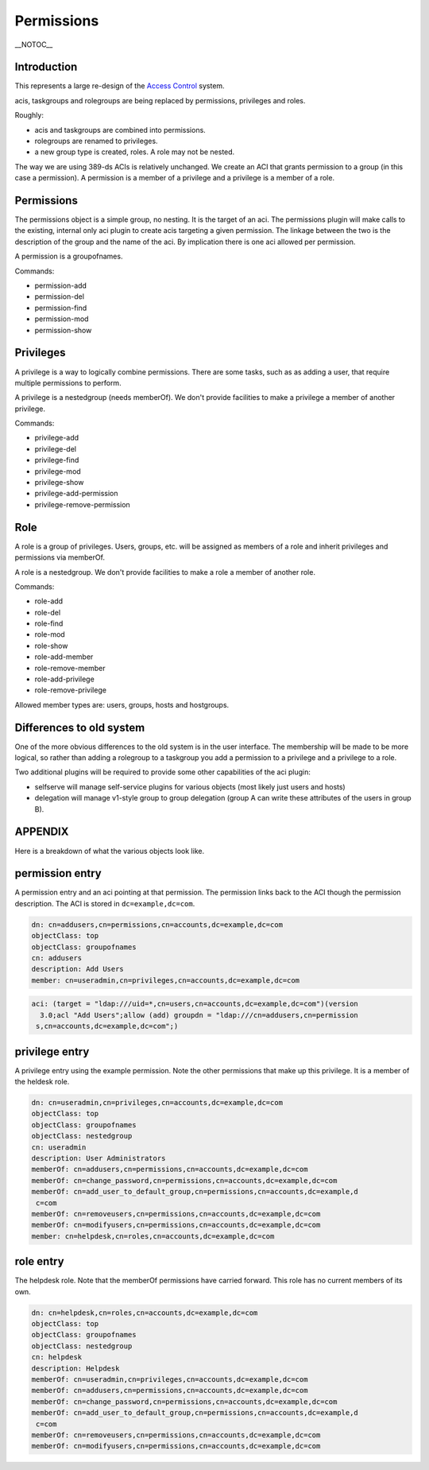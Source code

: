 Permissions
===========

\__NOTOC_\_

Introduction
------------

This represents a large re-design of the `Access
Control <FreeIPAv2:Access_Control>`__ system.

acis, taskgroups and rolegroups are being replaced by permissions,
privileges and roles.

Roughly:

-  acis and taskgroups are combined into permissions.
-  rolegroups are renamed to privileges.
-  a new group type is created, roles. A role may not be nested.

The way we are using 389-ds ACIs is relatively unchanged. We create an
ACI that grants permission to a group (in this case a permission). A
permission is a member of a privilege and a privilege is a member of a
role.

Permissions
-----------

The permissions object is a simple group, no nesting. It is the target
of an aci. The permissions plugin will make calls to the existing,
internal only aci plugin to create acis targeting a given permission.
The linkage between the two is the description of the group and the name
of the aci. By implication there is one aci allowed per permission.

A permission is a groupofnames.

Commands:

-  permission-add
-  permission-del
-  permission-find
-  permission-mod
-  permission-show

Privileges
----------

A privilege is a way to logically combine permissions. There are some
tasks, such as as adding a user, that require multiple permissions to
perform.

A privilege is a nestedgroup (needs memberOf). We don't provide
facilities to make a privilege a member of another privilege.

Commands:

-  privilege-add
-  privilege-del
-  privilege-find
-  privilege-mod
-  privilege-show
-  privilege-add-permission
-  privilege-remove-permission

Role
----

A role is a group of privileges. Users, groups, etc. will be assigned as
members of a role and inherit privileges and permissions via memberOf.

A role is a nestedgroup. We don't provide facilities to make a role a
member of another role.

Commands:

-  role-add
-  role-del
-  role-find
-  role-mod
-  role-show
-  role-add-member
-  role-remove-member
-  role-add-privilege
-  role-remove-privilege

Allowed member types are: users, groups, hosts and hostgroups.



Differences to old system
-------------------------

One of the more obvious differences to the old system is in the user
interface. The membership will be made to be more logical, so rather
than adding a rolegroup to a taskgroup you add a permission to a
privilege and a privilege to a role.

Two additional plugins will be required to provide some other
capabilities of the aci plugin:

-  selfserve will manage self-service plugins for various objects (most
   likely just users and hosts)
-  delegation will manage v1-style group to group delegation (group A
   can write these attributes of the users in group B).

APPENDIX
--------

Here is a breakdown of what the various objects look like.



permission entry
----------------------------------------------------------------------------------------------

A permission entry and an aci pointing at that permission. The
permission links back to the ACI though the permission description. The
ACI is stored in ``dc=example,dc=com``.

.. code-block:: text

   dn: cn=addusers,cn=permissions,cn=accounts,dc=example,dc=com
   objectClass: top
   objectClass: groupofnames
   cn: addusers
   description: Add Users
   member: cn=useradmin,cn=privileges,cn=accounts,dc=example,dc=com

.. code-block:: text

   aci: (target = "ldap:///uid=*,cn=users,cn=accounts,dc=example,dc=com")(version
     3.0;acl "Add Users";allow (add) groupdn = "ldap:///cn=addusers,cn=permission
    s,cn=accounts,dc=example,dc=com";)



privilege entry
----------------------------------------------------------------------------------------------

A privilege entry using the example permission. Note the other
permissions that make up this privilege. It is a member of the heldesk
role.

.. code-block:: text

   dn: cn=useradmin,cn=privileges,cn=accounts,dc=example,dc=com
   objectClass: top
   objectClass: groupofnames
   objectClass: nestedgroup
   cn: useradmin
   description: User Administrators
   memberOf: cn=addusers,cn=permissions,cn=accounts,dc=example,dc=com
   memberOf: cn=change_password,cn=permissions,cn=accounts,dc=example,dc=com
   memberOf: cn=add_user_to_default_group,cn=permissions,cn=accounts,dc=example,d
    c=com
   memberOf: cn=removeusers,cn=permissions,cn=accounts,dc=example,dc=com
   memberOf: cn=modifyusers,cn=permissions,cn=accounts,dc=example,dc=com
   member: cn=helpdesk,cn=roles,cn=accounts,dc=example,dc=com



role entry
----------------------------------------------------------------------------------------------

The helpdesk role. Note that the memberOf permissions have carried
forward. This role has no current members of its own.

.. code-block:: text

   dn: cn=helpdesk,cn=roles,cn=accounts,dc=example,dc=com
   objectClass: top
   objectClass: groupofnames
   objectClass: nestedgroup
   cn: helpdesk
   description: Helpdesk
   memberOf: cn=useradmin,cn=privileges,cn=accounts,dc=example,dc=com
   memberOf: cn=addusers,cn=permissions,cn=accounts,dc=example,dc=com
   memberOf: cn=change_password,cn=permissions,cn=accounts,dc=example,dc=com
   memberOf: cn=add_user_to_default_group,cn=permissions,cn=accounts,dc=example,d
    c=com
   memberOf: cn=removeusers,cn=permissions,cn=accounts,dc=example,dc=com
   memberOf: cn=modifyusers,cn=permissions,cn=accounts,dc=example,dc=com